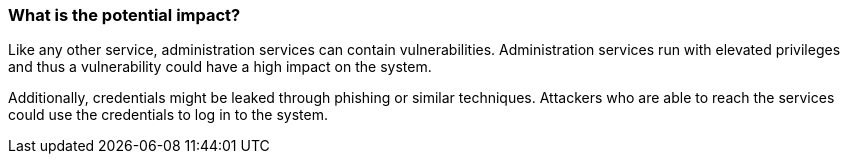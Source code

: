 === What is the potential impact?

Like any other service, administration services can contain vulnerabilities.
Administration services run with elevated privileges and thus a vulnerability
could have a high impact on the system.

Additionally, credentials might be leaked through phishing or similar techniques.
Attackers who are able to reach the services could use the credentials to log
in to the system.
